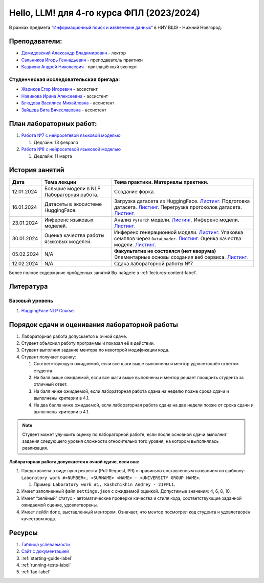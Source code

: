 Hello, LLM! для 4-го курса ФПЛ (2023/2024)
==========================================

В рамках предмета
`“Информационный поиск и извлечение данных” <https://nnov.hse.ru/ba/ling/courses/835194511.html>`__
в НИУ ВШЭ - Нижний Новгород.

Преподаватели:
--------------

-  `Демидовский Александр
   Владимирович <https://www.hse.ru/staff/demidovs>`__ - лектор
-  `Сальников Игорь Геннадьевич <https://github.com/SalnikovIgor>`__ -
   преподаватель практики
-  `Кащихин Андрей Николаевич <https://github.com/WhiteJaeger>`__ -
   приглашённый эксперт

Студенческая исследовательская бригада:
~~~~~~~~~~~~~~~~~~~~~~~~~~~~~~~~~~~~~~~

-  `Жариков Егор Игоревич <https://t.me/godb0i>`__ - ассистент
-  `Новикова Ирина Алексеевна <https://t.me/iriinnnaaaaa>`__ - ассистент
-  `Блюдова Василиса Михайловна <https://t.me/Vasilisa282>`__ - ассистент
-  `Зайцева Вита Вячеславовна <https://t.me/v_ttec>`__ - ассистент

План лабораторных работ:
------------------------

1. `Работа №7 с нейросетевой языковой моделью <https://github.com/fipl-hse/2023-hello-llm/tree/main/lab_7_llm>`__

   1. Дедлайн: 13 февраля

2. `Работа №8 с нейросетевой языковой моделью <https://github.com/fipl-hse/2023-hello-llm/tree/main/lab_8_llm>`__

   1. Дедлайн: 11 марта


История занятий
---------------

+------------+---------------------+---------------------------------------------------------------+
| Дата       | Тема лекции         | Тема практики. Материалы практики.                            |
+============+=====================+===============================================================+
| 12.01.2024 | Большие модели в    | Создание форка.                                               |
|            | NLP. Лабораторная   |                                                               |
|            | работа.             |                                                               |
+------------+---------------------+---------------------------------------------------------------+
| 16.01.2024 | Датасеты в          | Загрузка датасета из HuggingFace.                             |
|            | экосистеме          | `Листинг <./seminars/seminar_01_16_2024/try_datasets.py>`__.  |
|            | HuggingFace.        | Подготовка датасета.                                          |
|            |                     | `Листинг <./seminars/seminar_01_16_2024/try_pandas.py>`__.    |
|            |                     | Перегрузка протоколов датасета.                               |
|            |                     | `Листинг <./seminars/seminar_01_16_2024/try_iter_data.py>`__. |
+------------+---------------------+---------------------------------------------------------------+
| 23.01.2024 | Инференс            | Анализ ``PyTorch`` модели.                                    |
|            | языковых            | `Листинг <./seminars/seminar_01_23_2024/try_info.py>`__.      |
|            | моделей.            | Инференс модели.                                              |
|            |                     | `Листинг <./seminars/seminar_01_23_2024/try_model.py>`__.     |
+------------+---------------------+---------------------------------------------------------------+
| 30.01.2024 | Оценка качества     | Инференс генерационной модели.                                |
|            | работы языковых     | `Листинг <./seminars/seminar_01_30_2024/try_generate.py>`__.  |
|            | моделей.            | Упаковка семплов через ``DataLoader``.                        |
|            |                     | `Листинг <./seminars/seminar_01_30_2024/try_dataloader.py>`__.|
|            |                     | Оценка качества модели.                                       |
|            |                     | `Листинг <./seminars/seminar_01_30_2024/try_evaluate.py>`__.  |
+------------+---------------------+---------------------------------------------------------------+
| 05.02.2024 | N/A                 | **Факультатив не состоялся (нет кворума)**                    |
|            |                     | Элементарные основы создания веб сервиса.                     |
|            |                     | `Листинг <./seminars/seminar_02_06_2024/try_fastapi.py>`__.   |
+------------+---------------------+---------------------------------------------------------------+
| 12.02.2024 | N/A                 | Сдача лабораторной работы №7.                                 |
+------------+---------------------+---------------------------------------------------------------+

Более полное содержание пройденных занятий Вы найдете в :ref:`lectures-content-label`.

Литература
----------

Базовый уровень
~~~~~~~~~~~~~~~

1. `HuggingFace NLP Course <https://huggingface.co/learn/nlp-course/chapter1/1>`__.

Порядок сдачи и оценивания лабораторной работы
----------------------------------------------

1. Лабораторная работа допускается к очной сдаче.
2. Студент объяснил работу программы и показал её в действии.
3. Студент выполнил задание ментора по некоторой модификации кода.
4. Студент получает оценку:

   1. Соответствующую ожидаемой, если все шаги выше выполнены и ментор
      удовлетворён ответом студента.
   2. На балл выше ожидаемой, если все шаги выше выполнены и ментор
      решает поощрить студента за отличный ответ.
   3. На балл ниже ожидаемой, если лабораторная работа сдана на неделю
      позже срока сдачи и выполнены критерии в 4.1.
   4. На два балла ниже ожидаемой, если лабораторная работа сдана на две
      недели позже от срока сдачи и выполнены критерии в 4.1.

.. note:: Студент может улучшить оценку по лабораторной работе,
          если после основной сдачи выполнит задания следующего уровня
          сложности относительно того уровня, на котором выполнялась реализация.

**Лабораторная работа допускается к очной сдаче, если она:**

1. Представлена в виде пулл реквеста (Pull Request, PR) с правильно
   составленным названием по шаблону:
   ``Laboratory work #<NUMBER>, <SURNAME> <NAME> - <UNIVERSITY GROUP NAME>``.

   1. Пример: ``Laboratory work #1, Kashchikhin Andrey - 21FPL1``.

2. Имеет заполненный файл ``settings.json`` с ожидаемой оценкой.
   Допустимые значения: 4, 6, 8, 10.
3. Имеет “зелёный” статус - автоматические проверки качества и стиля
   кода, соответствующие заданной ожидаемой оценке, удовлетворены.
4. Имеет лейбл ``done``, выставленный ментором. Означает, что ментор
   посмотрел код студента и удовлетворён качеством кода.

Ресурсы
-------

1. `Таблица
   успеваемости <https://docs.google.com/spreadsheets/d/1-HdXUVbMZtLjgy2wUT7hFgLtJ_OtfmCpIt26c0XlFR8/edit?usp=sharing>`__
2. `Сайт с документацией <https://fipl-hse.github.io/>`__
3. :ref:`starting-guide-label`
4. :ref:`running-tests-label`
5. :ref:`faq-label`
